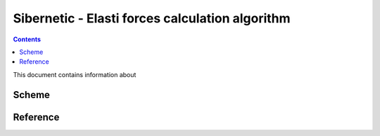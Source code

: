 .. _sibernetic-documentation:

*************************************
Sibernetic - Elasti forces calculation algorithm
*************************************

.. contents::

This document contains information about 

Sсheme
==========================


  .. code-block:: python
     :linenos:
        
        for particle i from particles:
            if i is elastic particle:
	        compute forces F elasticity




Reference
==========================
